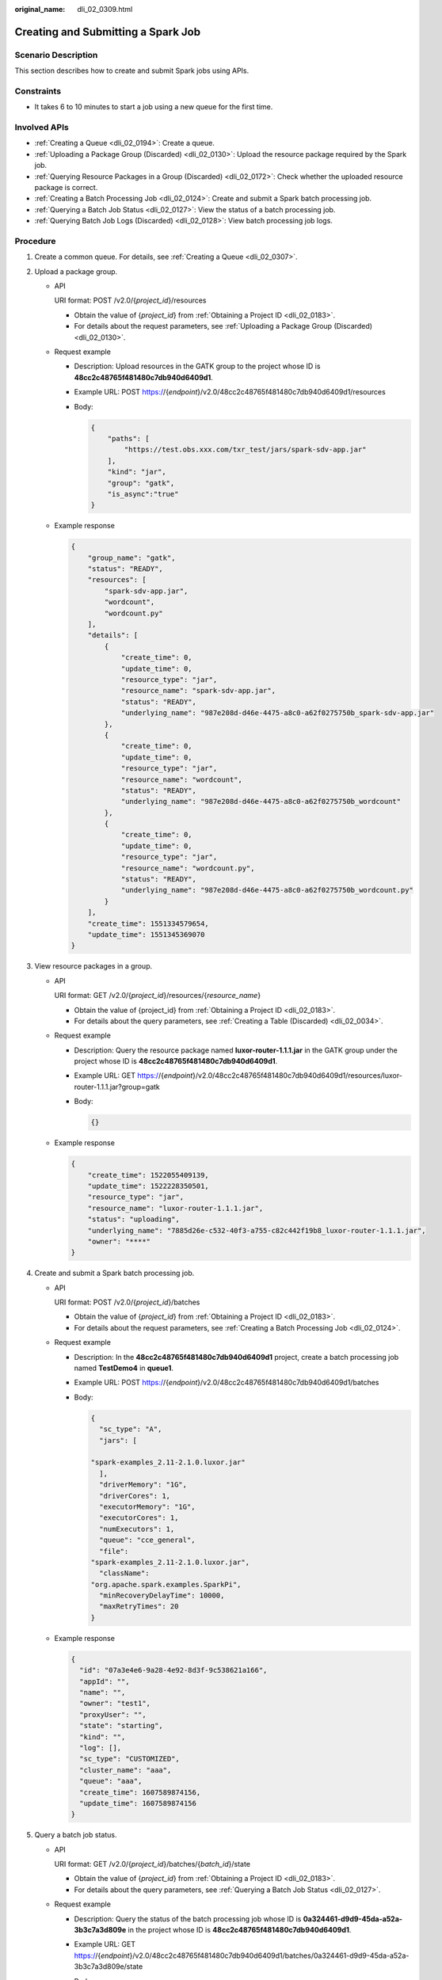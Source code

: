 :original_name: dli_02_0309.html

.. _dli_02_0309:

Creating and Submitting a Spark Job
===================================

Scenario Description
--------------------

This section describes how to create and submit Spark jobs using APIs.

Constraints
-----------

-  It takes 6 to 10 minutes to start a job using a new queue for the first time.

Involved APIs
-------------

-  :ref:`Creating a Queue <dli_02_0194>`: Create a queue.
-  :ref:`Uploading a Package Group (Discarded) <dli_02_0130>`: Upload the resource package required by the Spark job.
-  :ref:`Querying Resource Packages in a Group (Discarded) <dli_02_0172>`: Check whether the uploaded resource package is correct.
-  :ref:`Creating a Batch Processing Job <dli_02_0124>`: Create and submit a Spark batch processing job.
-  :ref:`Querying a Batch Job Status <dli_02_0127>`: View the status of a batch processing job.
-  :ref:`Querying Batch Job Logs (Discarded) <dli_02_0128>`: View batch processing job logs.

Procedure
---------

#. Create a common queue. For details, see :ref:`Creating a Queue <dli_02_0307>`.

#. .. _dli_02_0309__li117291344122510:

   Upload a package group.

   -  API

      URI format: POST /v2.0/{*project_id*}/resources

      -  Obtain the value of {*project_id*} from :ref:`Obtaining a Project ID <dli_02_0183>`.
      -  For details about the request parameters, see :ref:`Uploading a Package Group (Discarded) <dli_02_0130>`.

   -  Request example

      -  Description: Upload resources in the GATK group to the project whose ID is **48cc2c48765f481480c7db940d6409d1**.

      -  Example URL: POST https://{*endpoint*}/v2.0/48cc2c48765f481480c7db940d6409d1/resources

      -  Body:

         .. code-block::

            {
                "paths": [
                    "https://test.obs.xxx.com/txr_test/jars/spark-sdv-app.jar"
                ],
                "kind": "jar",
                "group": "gatk",
                "is_async":"true"
            }

   -  Example response

      .. code-block::

         {
             "group_name": "gatk",
             "status": "READY",
             "resources": [
                 "spark-sdv-app.jar",
                 "wordcount",
                 "wordcount.py"
             ],
             "details": [
                 {
                     "create_time": 0,
                     "update_time": 0,
                     "resource_type": "jar",
                     "resource_name": "spark-sdv-app.jar",
                     "status": "READY",
                     "underlying_name": "987e208d-d46e-4475-a8c0-a62f0275750b_spark-sdv-app.jar"
                 },
                 {
                     "create_time": 0,
                     "update_time": 0,
                     "resource_type": "jar",
                     "resource_name": "wordcount",
                     "status": "READY",
                     "underlying_name": "987e208d-d46e-4475-a8c0-a62f0275750b_wordcount"
                 },
                 {
                     "create_time": 0,
                     "update_time": 0,
                     "resource_type": "jar",
                     "resource_name": "wordcount.py",
                     "status": "READY",
                     "underlying_name": "987e208d-d46e-4475-a8c0-a62f0275750b_wordcount.py"
                 }
             ],
             "create_time": 1551334579654,
             "update_time": 1551345369070
         }

#. .. _dli_02_0309__li970315312304:

   View resource packages in a group.

   -  API

      URI format: GET /v2.0/{*project_id*}/resources/{*resource_name*}

      -  Obtain the value of {project_id} from :ref:`Obtaining a Project ID <dli_02_0183>`.
      -  For details about the query parameters, see :ref:`Creating a Table (Discarded) <dli_02_0034>`.

   -  Request example

      -  Description: Query the resource package named **luxor-router-1.1.1.jar** in the GATK group under the project whose ID is **48cc2c48765f481480c7db940d6409d1**.

      -  Example URL: GET https://{*endpoint*}/v2.0/48cc2c48765f481480c7db940d6409d1/resources/luxor-router-1.1.1.jar?group=gatk

      -  Body:

         .. code-block::

            {}

   -  Example response

      .. code-block::

         {
             "create_time": 1522055409139,
             "update_time": 1522228350501,
             "resource_type": "jar",
             "resource_name": "luxor-router-1.1.1.jar",
             "status": "uploading",
             "underlying_name": "7885d26e-c532-40f3-a755-c82c442f19b8_luxor-router-1.1.1.jar",
             "owner": "****"
         }

#. Create and submit a Spark batch processing job.

   -  API

      URI format: POST /v2.0/{*project_id*}/batches

      -  Obtain the value of {*project_id*} from :ref:`Obtaining a Project ID <dli_02_0183>`.
      -  For details about the request parameters, see :ref:`Creating a Batch Processing Job <dli_02_0124>`.

   -  Request example

      -  Description: In the **48cc2c48765f481480c7db940d6409d1** project, create a batch processing job named **TestDemo4** in **queue1**.

      -  Example URL: POST https://{*endpoint*}/v2.0/48cc2c48765f481480c7db940d6409d1/batches

      -  Body:

         .. code-block::

            {
              "sc_type": "A",
              "jars": [

            "spark-examples_2.11-2.1.0.luxor.jar"
              ],
              "driverMemory": "1G",
              "driverCores": 1,
              "executorMemory": "1G",
              "executorCores": 1,
              "numExecutors": 1,
              "queue": "cce_general",
              "file":
            "spark-examples_2.11-2.1.0.luxor.jar",
              "className":
            "org.apache.spark.examples.SparkPi",
              "minRecoveryDelayTime": 10000,
              "maxRetryTimes": 20
            }

   -  Example response

      .. code-block::

         {
           "id": "07a3e4e6-9a28-4e92-8d3f-9c538621a166",
           "appId": "",
           "name": "",
           "owner": "test1",
           "proxyUser": "",
           "state": "starting",
           "kind": "",
           "log": [],
           "sc_type": "CUSTOMIZED",
           "cluster_name": "aaa",
           "queue": "aaa",
           "create_time": 1607589874156,
           "update_time": 1607589874156
         }

#. Query a batch job status.

   -  API

      URI format: GET /v2.0/{*project_id*}/batches/{*batch_id*}/state

      -  Obtain the value of {*project_id*} from :ref:`Obtaining a Project ID <dli_02_0183>`.
      -  For details about the query parameters, see :ref:`Querying a Batch Job Status <dli_02_0127>`.

   -  Request example

      -  Description: Query the status of the batch processing job whose ID is **0a324461-d9d9-45da-a52a-3b3c7a3d809e** in the project whose ID is **48cc2c48765f481480c7db940d6409d1**.

      -  Example URL: GET https://{*endpoint*}/v2.0/48cc2c48765f481480c7db940d6409d1/batches/0a324461-d9d9-45da-a52a-3b3c7a3d809e/state

      -  Body:

         .. code-block::

            {}

   -  Example response

      .. code-block::

         {
            "id":"0a324461-d9d9-45da-a52a-3b3c7a3d809e",
            "state":"Success"
         }

#. Query batch job logs.

   -  API

      URI format: GET /v2.0/{*project_id*}/batches/{*batch_id*}/log

      -  Obtain the value of {*project_id*} from :ref:`Obtaining a Project ID <dli_02_0183>`.
      -  For details about the query parameters, see :ref:`Querying Batch Job Logs (Discarded) <dli_02_0128>`.

   -  Request example

      -  Description: Query the background logs of the batch processing job **0a324461-d9d9-45da-a52a-3b3c7a3d809e** in the **48cc2c48765f481480c7db940d6409d1** project.

      -  Example URL: GET https://{*endpoint*}/v2.0/48cc2c48765f481480c7db940d6409d1/batches/0a324461-d9d9-45da-a52a-3b3c7a3d809e/log

      -  Body:

         .. code-block::

            {}

   -  Example response

      .. code-block::

         {
             "id": "0a324461-d9d9-45da-a52a-3b3c7a3d809e",
             "from": 0,
             "total": 3,
             "log": [
                    "Detailed information about job logs"
             ]
         }
